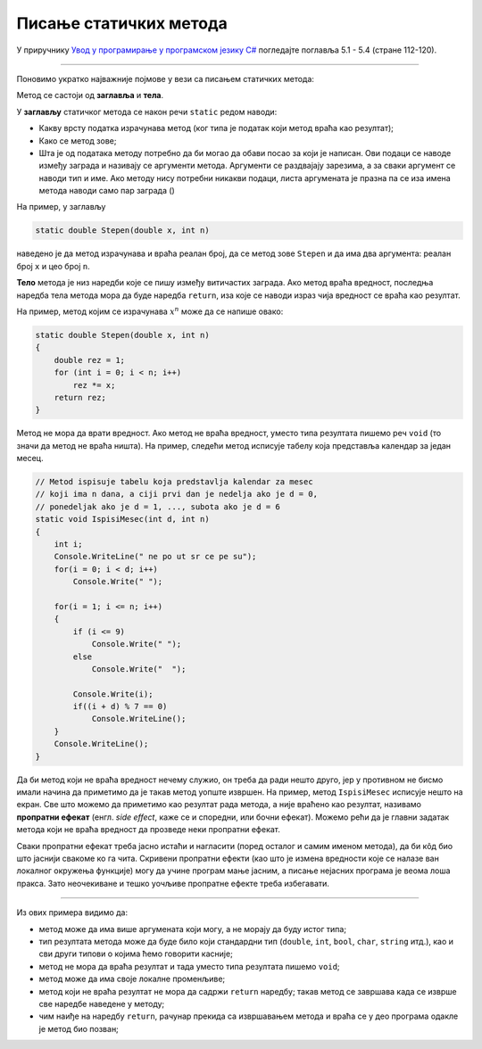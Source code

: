 Писање статичких метода
=======================

У приручнику `Увод у програмирање у програмском језику C# <https://petljamediastorage.blob.core.windows.net/root/Media/Default/Kursevi/spec-it/csharpprirucnik.pdf>`_ погледајте поглавља 5.1 - 5.4 (стране     112-120).

~~~~

Поновимо укратко најважније појмове у вези са писањем статичких метода:

Метод се састоји од **заглавља** и **тела**.

У **заглављу** статичког метода се након речи ``static`` редом наводи:

- Какву врсту податка израчунава метод (ког типа је податак који метод враћа као резултат);
- Како се метод зове;
- Шта је од података методу потребно да би могао да обави посао за који је написан. Ови подаци се наводе између заграда и називају се аргументи метода. Аргументи се раздвајају зарезима, а за сваки аргумент се наводи тип и име. Ако методу нису потребни никакви подаци, листа аргумената је празна па се иза имена метода наводи само пар заграда ()

На пример, у заглављу 

.. code-block:: csharp

    static double Stepen(double x, int n)
    
наведено је да метод израчунава и враћа реалан број, да се метод зове ``Stepen`` и да има два аргумента: реалан број ``x`` и цео број ``n``. 

**Тело** метода је низ наредби које се пишу између витичастих заграда. Ако метод враћа вредност, последња наредба тела метода мора да буде наредба ``return``, иза које се наводи израз чија вредност се враћа као резултат.

На пример, метод којим се израчунава :math:`x^n` може да се напише овако:

.. code-block:: csharp

    static double Stepen(double x, int n)
    {
        double rez = 1;
        for (int i = 0; i < n; i++)
            rez *= x;
        return rez;
    }
    

Метод не мора да врати вредност. Ако метод не враћа вредност, уместо типа резултата пишемо реч ``void`` (то значи да метод не враћа ништа). На пример, следећи метод исписује табелу која представља календар за један месец.

.. code-block:: csharp

    // Metod ispisuje tabelu koja predstavlja kalendar za mesec 
    // koji ima n dana, a ciji prvi dan je nedelja ako je d = 0, 
    // ponedeljak ako je d = 1, ..., subota ako je d = 6
    static void IspisiMesec(int d, int n) 
    {
        int i;
        Console.WriteLine(" ne po ut sr ce pe su");
        for(i = 0; i < d; i++)
            Console.Write(" ");
            
        for(i = 1; i <= n; i++) 
        {
            if (i <= 9) 
                Console.Write(" ");
            else 
                Console.Write("  ");

            Console.Write(i);
            if((i + d) % 7 == 0)
                Console.WriteLine();
        }
        Console.WriteLine();
    }
    
Да би метод који не враћа вредност нечему служио, он треба да ради нешто друго, јер у противном не бисмо имали начина да приметимо да је такав метод уопште извршен. На пример, метод ``IspisiMesec`` исписује нешто на екран. Све што можемо да приметимо као резултат рада метода, а није враћено као резултат, називамо **пропратни ефекат** (енгл. *side effect*, каже се и споредни, или бочни ефекат). Можемо рећи да је главни задатак метода који не враћа вредност да прозведе неки пропратни ефекат. 

Сваки пропратни ефекат треба јасно истаћи и нагласити (поред осталог и самим именом метода), да би кôд био што јаснији свакоме ко га чита. Скривени пропратни ефекти (као што је измена вредности које се налазе ван локалног окружења функције) могу да учине програм мање јасним, а писање нејасних програма је веома лоша пракса. Зато неочекиване и тешко уочљиве пропратне ефекте треба избегавати.

~~~~

Из ових примера видимо да:

- метод може да има више аргумената који могу, а не морају да буду истог типа;
- тип резултата метода може да буде било који стандардни тип (``double``, ``int``, ``bool``, ``char``, ``string`` итд.), као и сви други типови о којима ћемо говорити касније; 
- метод не мора да враћа резултат и тада уместо типа резултата пишемо ``void``;
- метод може да има своје локалне променљиве;
- метод који не враћа резултат не мора да садржи ``return`` наредбу; такав метод се завршава када се изврше све наредбе наведене у методу;
- чим наиђе на наредбу ``return``, рачунар прекида са извршавањем метода и враћа се у део програма одакле је метод био позван;